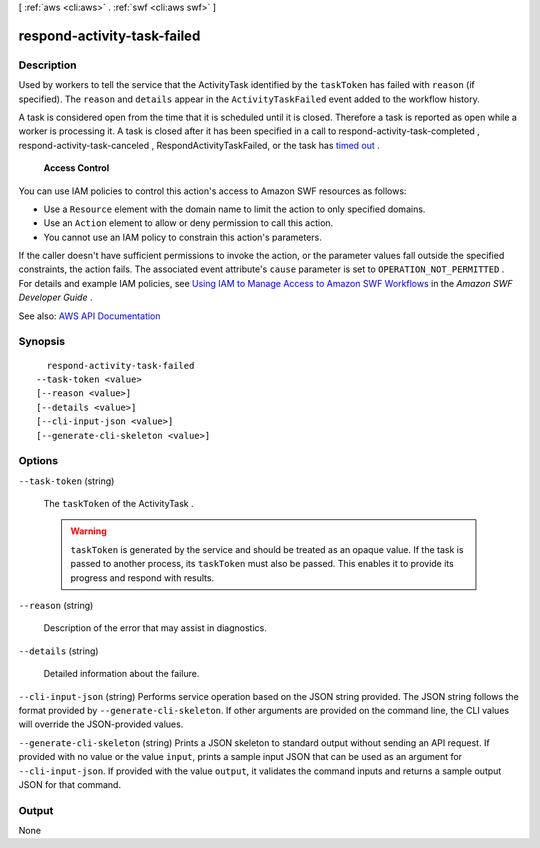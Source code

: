 [ :ref:`aws <cli:aws>` . :ref:`swf <cli:aws swf>` ]

.. _cli:aws swf respond-activity-task-failed:


****************************
respond-activity-task-failed
****************************



===========
Description
===========



Used by workers to tell the service that the  ActivityTask identified by the ``taskToken`` has failed with ``reason`` (if specified). The ``reason`` and ``details`` appear in the ``ActivityTaskFailed`` event added to the workflow history.

 

A task is considered open from the time that it is scheduled until it is closed. Therefore a task is reported as open while a worker is processing it. A task is closed after it has been specified in a call to  respond-activity-task-completed ,  respond-activity-task-canceled , RespondActivityTaskFailed, or the task has `timed out <http://docs.aws.amazon.com/amazonswf/latest/developerguide/swf-dg-basic.html#swf-dev-timeout-types>`_ .

 

 **Access Control**  

 

You can use IAM policies to control this action's access to Amazon SWF resources as follows:

 

 
* Use a ``Resource`` element with the domain name to limit the action to only specified domains. 
 
* Use an ``Action`` element to allow or deny permission to call this action. 
 
* You cannot use an IAM policy to constrain this action's parameters. 
 

 

If the caller doesn't have sufficient permissions to invoke the action, or the parameter values fall outside the specified constraints, the action fails. The associated event attribute's ``cause`` parameter is set to ``OPERATION_NOT_PERMITTED`` . For details and example IAM policies, see `Using IAM to Manage Access to Amazon SWF Workflows <http://docs.aws.amazon.com/amazonswf/latest/developerguide/swf-dev-iam.html>`_ in the *Amazon SWF Developer Guide* .



See also: `AWS API Documentation <https://docs.aws.amazon.com/goto/WebAPI/swf-2012-01-25/RespondActivityTaskFailed>`_


========
Synopsis
========

::

    respond-activity-task-failed
  --task-token <value>
  [--reason <value>]
  [--details <value>]
  [--cli-input-json <value>]
  [--generate-cli-skeleton <value>]




=======
Options
=======

``--task-token`` (string)


  The ``taskToken`` of the  ActivityTask .

   

  .. warning::

     

     ``taskToken`` is generated by the service and should be treated as an opaque value. If the task is passed to another process, its ``taskToken`` must also be passed. This enables it to provide its progress and respond with results.

     

  

``--reason`` (string)


  Description of the error that may assist in diagnostics.

  

``--details`` (string)


  Detailed information about the failure.

  

``--cli-input-json`` (string)
Performs service operation based on the JSON string provided. The JSON string follows the format provided by ``--generate-cli-skeleton``. If other arguments are provided on the command line, the CLI values will override the JSON-provided values.

``--generate-cli-skeleton`` (string)
Prints a JSON skeleton to standard output without sending an API request. If provided with no value or the value ``input``, prints a sample input JSON that can be used as an argument for ``--cli-input-json``. If provided with the value ``output``, it validates the command inputs and returns a sample output JSON for that command.



======
Output
======

None